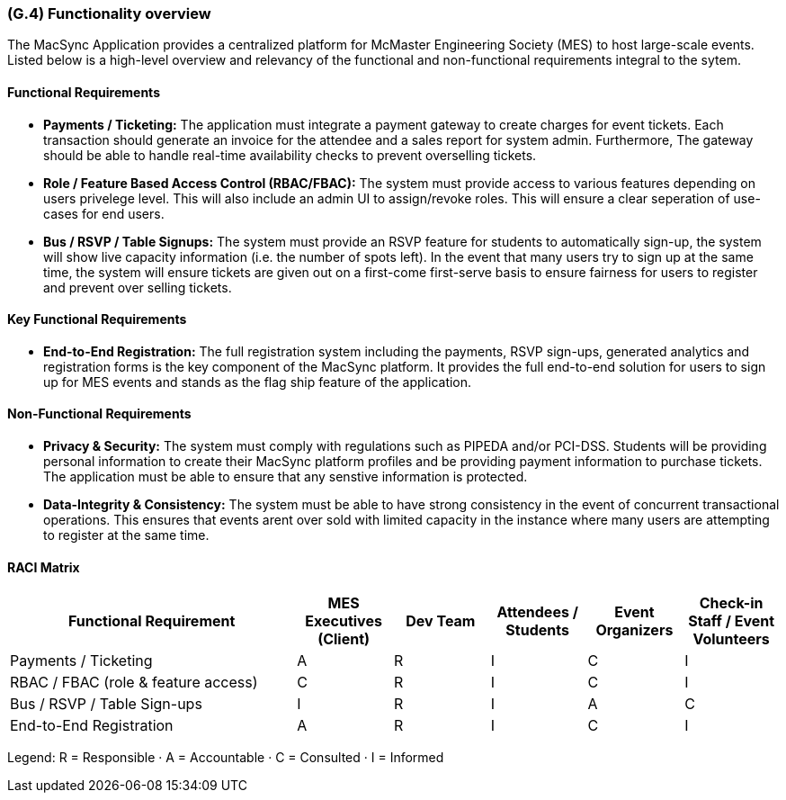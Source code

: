 [#g4,reftext=G.4]
=== (G.4) Functionality overview

ifdef::env-draft[]
TIP: _Overview of the functions (behavior) of the system. Principal properties only (details are in the System book). It is a short overview of the functions of the future system, a kind of capsule version of book S, skipping details but enabling readers to get a quick grasp of what the system will do._  <<BM22>>
endif::[]

The MacSync Application provides a centralized platform for McMaster Engineering Society (MES) to host large-scale events. Listed below is a high-level overview and relevancy of the functional and non-functional requirements integral to the sytem.

==== Functional Requirements

- *Payments / Ticketing:* The application must integrate a payment gateway to create charges for event tickets. Each transaction should generate an invoice for the attendee and a sales report for system admin. Furthermore,  The gateway should be able to handle real-time availability checks to prevent overselling tickets.
- *Role / Feature Based Access Control (RBAC/FBAC):* The system must provide access to various features depending on users privelege level. This will also include an admin UI to assign/revoke roles. This will ensure a clear seperation of use-cases for end users.
- *Bus / RSVP / Table Signups:* The system must provide an RSVP feature for students to automatically sign-up, the system will show live capacity information (i.e. the number of spots left). In the event that many users try to sign up at the same time, the system will ensure tickets are given out on a first-come first-serve basis to ensure fairness for users to register and prevent over selling tickets.

==== Key Functional Requirements

- *End-to-End Registration:* The full registration system including the payments, RSVP sign-ups, generated analytics and registration forms is the key component of the MacSync platform. It provides the full end-to-end solution for users to sign up for MES events and stands as the flag ship feature of the application.

==== Non-Functional Requirements

- *Privacy & Security:* The system must comply with regulations such as PIPEDA and/or PCI-DSS. Students will be providing personal information to create their MacSync platform profiles and be providing payment information to purchase tickets. The application must be able to ensure that any senstive information is protected.
- *Data-Integrity & Consistency:* The system must be able to have strong consistency in the event of concurrent transactional operations. This ensures that events arent over sold with limited capacity in the instance where many users are attempting to register at the same time.

==== RACI Matrix

[cols="3,1,1,1,1,1",options="header"]
|===
| Functional Requirement
| MES Executives (Client)
| Dev Team
| Attendees / Students
| Event Organizers
| Check-in Staff / Event Volunteers

| Payments / Ticketing
| A | R | I | C | I

| RBAC / FBAC (role & feature access)
| C | R | I | C | I

| Bus / RSVP / Table Sign-ups
| I | R | I | A | C

| End-to-End Registration
| A | R | I | C | I
|===
[.small]#Legend: R = Responsible · A = Accountable · C = Consulted · I = Informed#